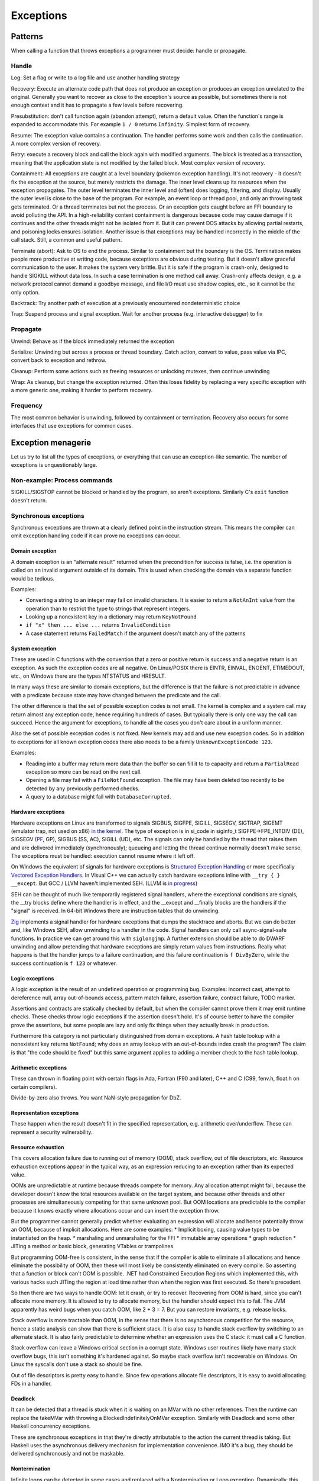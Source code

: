 Exceptions
##########

Patterns
========

When calling a function that throws exceptions a programmer must decide: handle or propagate.

Handle
------

Log: Set a flag or write to a log file and use another handling strategy

Recovery: Execute an alternate code path that does not produce an exception or produces an exception unrelated to the original. Generally you want to recover as close to the exception's source as possible, but sometimes there is not enough context and it has to propagate a few levels before recovering.

Presubstitution: don't call function again (abandon attempt), return a default value. Often the function's range is expanded to accommodate this. For example ``1 / 0`` returns ``Infinity``.  Simplest form of recovery.

Resume: The exception value contains a continuation. The handler performs some work and then calls the continuation. A more complex version of recovery.

Retry: execute a recovery block and call the block again with modified arguments. The block is treated as a transaction, meaning that the application state is not modified by the failed block. Most complex version of recovery.

Containment: All exceptions are caught at a level boundary (pokemon exception handling). It's not recovery - it doesn't fix the exception at the source, but merely restricts the damage. The inner level cleans up its resources when the exception propagates. The outer level terminates the inner level and (often) does logging, filtering, and display. Usually the outer level is close to the base of the program. For example, an event loop or thread pool, and only an throwing task gets terminated. Or a thread terminates but not the process. Or an exception gets caught before an FFI boundary to avoid polluting the API. In a high-reliability context containment is dangerous because code may cause damage if it continues and the other threads might not be isolated from it. But it can prevent DOS attacks by allowing partial restarts, and poisoning locks ensures isolation. Another issue is that exceptions may be handled incorrectly in the middle of the call stack. Still, a common and useful pattern.

Terminate (abort): Ask to OS to end the process. Similar to containment but the boundary is the OS. Termination makes people more productive at writing code, because exceptions are obvious during testing. But it doesn't allow graceful communication to the user. It makes the system very brittle. But it is safe if the program is crash-only, designed to handle SIGKILL without data loss. In such a case termination is one method call away. Crash-only affects design, e.g. a network protocol cannot demand a goodbye message, and file I/O must use shadow copies, etc., so it cannot be the only option.

Backtrack: Try another path of execution at a previously encountered nondeterministic choice

Trap: Suspend process and signal exception. Wait for another process (e.g. interactive debugger) to fix

Propagate
---------

Unwind: Behave as if the block immediately returned the exception

Serialize: Unwinding but across a process or thread boundary. Catch action, convert to value, pass value via IPC, convert back to exception and rethrow.

Cleanup: Perform some actions such as freeing resources or unlocking mutexes, then continue unwinding

Wrap: As cleanup, but change the exception returned. Often this loses fidelity by replacing a very specific exception with a more generic one, making it harder to perform recovery.

Frequency
---------

The most common behavior is unwinding, followed by containment or termination. Recovery also occurs for some interfaces that use exceptions for common cases.

Exception menagerie
===================

Let us try to list all the types of exceptions, or everything that can use an exception-like semantic. The number of exceptions is unquestionably large.

Non-example: Process commands
-----------------------------

SIGKILL/SIGSTOP cannot be blocked or handled by the program, so aren't exceptions. Similarly C's ``exit`` function doesn't return.

Synchronous exceptions
----------------------

Synchronous exceptions are thrown at a clearly defined point in the instruction stream. This means the compiler can omit exception handling code if it can prove no exceptions can occur.

Domain exception
~~~~~~~~~~~~~~~~

A domain exception is an "alternate result" returned when the precondition for success is false, i.e. the operation is called on an invalid argument outside of its domain. This is used when checking the domain via a separate function would be tedious.

Examples:

* Converting a string to an integer may fail on invalid characters. It is easier to return a ``NotAnInt`` value from the operation than to restrict the type to strings that represent integers.

* Looking up a nonexistent key in a dictionary may return ``KeyNotFound``

* ``if "x" then ... else ...`` returns ``InvalidCondition``

* A case statement returns ``FailedMatch`` if the argument doesn't match any of the patterns

System exception
~~~~~~~~~~~~~~~~

These are used in C functions with the convention that a zero or positive return is success and a negative return is an exception. As such the exception codes are all negative. On Linux/POSIX there is EINTR, EINVAL, ENOENT, ETIMEDOUT, etc., on Windows there are the types NTSTATUS and HRESULT.

In many ways these are similar to domain exceptions, but the difference is that the failure is not predictable in advance with a predicate because state may have changed between the predicate and the call.

The other difference is that the set of possible exception codes is not small. The kernel is complex and a system call may return almost any exception code, hence requiring hundreds of cases. But typically there is only one way the call can succeed. Hence the argument for exceptions, to handle all the cases you don't care about in a uniform manner.

Also the set of possible exception codes is not fixed. New kernels may add and use new exception codes. So in addition to exceptions for all known exception codes there also needs to be a family ``UnknownExceptionCode 123``.

Examples:

* Reading into a buffer may return more data than the buffer so can fill it to to capacity and return a ``PartialRead`` exception so more can be read on the next call.

* Opening a file may fail with a ``FileNotFound`` exception. The file may have been deleted too recently to be detected by any previously performed checks.

* A query to a database might fail with ``DatabaseCorrupted``.

Hardware exceptions
~~~~~~~~~~~~~~~~~~~

Hardware exceptions on Linux are transformed to signals SIGBUS, SIGFPE, SIGILL, SIGSEGV, SIGTRAP, SIGEMT (emulator trap, not used on x86) `in the kernel <https://github.com/torvalds/linux/blob/a931dd33d370896a683236bba67c0d6f3d01144d/arch/x86/kernel/traps.c>`__. The type of exception is in si_code in siginfo_t SIGFPE->FPE_INTDIV (DE), SIGSEGV (`PF <https://github.com/torvalds/linux/blob/a931dd33d370896a683236bba67c0d6f3d01144d/arch/x86/mm/fault.c#L1487>`__, GP), SIGBUS (SS, AC), SIGILL (UD), etc. The signals can only be handled by the thread that raises them and are delivered immediately (synchronously); queueing and letting the thread continue normally doesn't make sense. The exceptions must be handled: execution cannot resume where it left off.

On Windows the equivalent of signals for hardware exceptions is `Structured Exception Handling <https://docs.microsoft.com/en-us/cpp/cpp/structured-exception-handling-c-cpp?view=msvc-160>`__ or more specifically `Vectored Exception Handlers <https://docs.microsoft.com/en-us/windows/win32/debug/vectored-exception-handling>`__\ . In Visual C++ we can actually catch hardware exceptions inline with ``__try { } __except``. But GCC / LLVM haven't implemented SEH. (LLVM is `in progress <https://reviews.llvm.org/D80344>`__)

SEH can be thought of much like temporarily registered signal handlers, where the exceptional conditions are signals, the __try blocks define where the handler is in effect, and the __except and __finally blocks are the handlers if the "signal" is received. In 64-bit Windows there are instruction tables that do unwinding.

`Zig  <https://github.com/ziglang/zig/blob/e2b954c2738c683a85b864eb33530f0e3dbbc480/lib/std/debug.zig#L1527>`__ implements a signal handler for hardware exceptions that dumps the stacktrace and aborts. But we can do better and, like Windows SEH, allow unwinding to a handler in the code. Signal handlers can only call async-signal-safe functions. In practice we can get around this with ``siglongjmp``. A further extension should be able to do DWARF unwinding and allow pretending that hardware exceptions are simply return values from instructions. Really what happens is that the handler jumps to a failure continuation, and this failure continuation is ``f DivByZero``, while the success continuation is ``f 123`` or whatever.

Logic exceptions
~~~~~~~~~~~~~~~~

A logic exception is the result of an undefined operation or programming bug. Examples: incorrect cast, attempt to dereference null, array out-of-bounds access, pattern match failure, assertion failure, contract failure, TODO marker.

Assertions and contracts are statically checked by default, but when the compiler cannot prove them it may emit runtime checks. These checks throw logic exceptions if the assertion doesn't hold. It's of course better to have the compiler prove the assertions, but some people are lazy and only fix things when they actually break in production.

Furthermore this category is not particularly distinguished from domain exceptions. A hash table lookup with a nonexistent key returns ``NotFound``; why does an array lookup with an out-of-bounds index crash the program? The claim is that "the code should be fixed" but this same argument applies to adding a member check to the hash table lookup.

Arithmetic exceptions
~~~~~~~~~~~~~~~~~~~~~

These can thrown in floating point with certain flags in Ada, Fortran (F90 and later), C++ and C (C99, fenv.h, float.h on certain compilers).

Divide-by-zero also throws. You want NaN-style propagation for DbZ.

Representation exceptions
~~~~~~~~~~~~~~~~~~~~~~~~~

These happen when the result doesn't fit in the specified representation, e.g. arithmetic over/underflow. These can represent a security vulnerability.

Resource exhaustion
~~~~~~~~~~~~~~~~~~~

This covers allocation failure due to running out of memory (OOM), stack overflow, out of file descriptors, etc. Resource exhaustion exceptions appear in the typical way, as an expression reducing to an exception rather than its expected value.

OOMs are unpredictable at runtime because threads compete for memory. Any allocation attempt might fail, because the developer doesn't know the total resources available on the target system, and because other threads and other processes are simultaneously competing for that same unknown pool. But OOM locations are predictable to the compiler because it knows exactly where allocations occur and can insert the exception throw.

But the programmer cannot generally predict whether evaluating an expression will allocate and hence potentially throw an OOM, because of implicit allocations. Here are some examples:
* Implicit boxing, causing value types to be instantiated on the heap.
* marshaling and unmarshaling for the FFI
* immutable array operations
* graph reduction
* JITing a method or basic block, generating VTables or trampolines

But programming OOM-free is consistent, in the sense that if the compiler is able to eliminate all allocations and hence eliminate the possibility of OOM, then these will most likely be consistently eliminated on every compile. So asserting that a function or block can't OOM is possible. .NET had Constrained Execution Regions which implemented this, with various hacks such JITing the region at load time rather than when the region was first executed. So there's precedent.

So then there are two ways to handle OOM: let it crash, or try to recover. Recovering from OOM is hard, since you can't allocate more memory. It is allowed to try to allocate memory, but the handler should expect this to fail. The JVM apparently has weird bugs when you catch OOM, like 2 + 3 = 7. But you can restore invariants, e.g. release locks.

Stack overflow is more tractable than OOM, in the sense that there is no asynchronous competition for the resource, hence a static analysis can show that there is sufficient stack. It is also easy to handle stack overflow by switching to an alternate stack. It is also fairly predictable to determine whether an expression uses the C stack: it must call a C function.

Stack overflow can leave a Windows critical section in a corrupt state. Windows user routines likely have many stack overflow bugs, this isn't something it's hardened against. So maybe stack overflow isn't recoverable on Windows. On Linux the syscalls don't use a stack so should be fine.

Out of file descriptors is pretty easy to handle. Since few operations allocate file descriptors, it is easy to avoid allocating FDs in a handler.

Deadlock
~~~~~~~~

It can be detected that a thread is stuck when it is waiting on an MVar with no other references. Then the runtime can replace the takeMVar with throwing a BlockedIndefinitelyOnMVar exception. Similarly with Deadlock and some other Haskell concurrency exceptions.

These are synchronous exceptions in that they're directly attributable to the action the current thread is taking. But Haskell uses the asynchronous delivery mechanism for implementation convenience. IMO it's a bug, they should be delivered synchronously and not be maskable.

Nontermination
~~~~~~~~~~~~~~

Infinite loops can be detected in some cases and replaced with a Nontermination or Loop exception. Dynamically, this can be implemented by decrementing a fuel counter on every reduction and throwing an exception. Whatever the starting fuel, an infinite loop is guaranteed to run it out. Statically the analyses are more general and can prove termination or nontermination without requiring an arbitrary initial fuel. Most functions terminate, but totality checkers are not omniscient.

Exception groups
~~~~~~~~~~~~~~~~

Consider a parallel map, e.g. something like ``parallel-map arr $ \(i,v) -> f i v`` that can execute multiple ``f``'s concurrently. Now there may be 0, 1, or multiple failures of ``f``. If there are no failures everything is fine. But if there are 1 or multiple failures, we cannot return an array, and must throw an exception. If there is one exception we can just throw that exception. But if there are multiple, then what? In general all ``f`` may run in parallel, but if we execute some range on a thread then an earlier ``f`` exception will stop the thread and later ``f`` exceptions will not be reported. So reporting the complete set of (potential) exceptions is impossible, we can only report the exception encountered by each thread. And in fact the controller may kill all the worker threads after receiving the "first" exception, so the later threads will stop abruptly. This "first" exception may not be chronologically first due to scheduling vagaries, but it is logically the first as seen by the controller.

So, since all the other threads will be killed anyway after this first exception, the exceptions these other threads may or may not have encountered can be ignored, and we can just report the first exception to the caller. But this discards information.

Instead, the ``ThreadKilled`` exceptions can be reported along with the first exception and any other exceptions that manage to make it through. This is important enough that Joe Duffy `added <http://joeduffyblog.com/2009/06/23/concurrency-and-exceptions/>`__ an "AggregateException" and a Python PEP added `Exception Groups <https://www.python.org/dev/peps/pep-0654>`__. It does require a new mechanism ``try-except*``, but it provides more control over exception handling in concurrent systems.

Of course true recovery still requires handling all exceptions inside the thread, before they are reported to the controller.

Aborts
~~~~~~

An `abort <https://docs.microsoft.com/en-us/dotnet/api/system.threading.thread.abort?view=net-6.0>`__ is an exception that can't be suppressed unless you defuse it by calling ``ResetAbort`` with the correct token inside the catch handler. The abort is automatically re-raised at the end of any catch block that catches it without defusing it. A similar idea is an exception with a freshly defined type that can't be matched by anything but a corresponding handler.

Examples include aborting a UI computation before it finishes due to a redraw, and returning a solution directly from inside a search tree's call stack.

This got removed from .NET, so it's not clear that the rethrowing/defusing behavior is needed in practice. The control flow pattern can be implemented directly with continuations.

Process exit
~~~~~~~~~~~~

Using a ``ProcessExit`` exception for exiting ensures graceful cleanup and allows cancelling the exit via catching, e.g. in the case of a sandbox or interactive interpreter. But of course there is an underlying ``exit`` command which always shuts the program down and does not return.

Serious bugs
~~~~~~~~~~~~

* ExecutionEngineException
* An Access Violation inside mscorwks.dll or mscoree.dll
* A corrupt GC heap

These are thrown in the runtime or core standard libraries when safety invariants have been violated. Although it's generally a security risk to continue execution, there are cases where these exceptions can be handled, e.g. write barrier code that catches access violations and converts them into NullReferenceExceptions.

Asynchronous exceptions
-----------------------

Asynchronous exceptions originate outside the thread or flow of computation. The runtime system requires specific support to inject asynchronous exceptions into the thread, ideally allowing an exception to be injected at an arbitrary location in the code. Once injected they bubble up like synchronous exceptions. Proving the absence of asynchronous exceptions requires a global cross-thread analysis, as well as analysis of signal IPC if those are modeled as asynchronous exceptions. Hence the tagline "async exceptions are terrible." But Stroscot follows Haskell in having them anyway. The timeout and cancel functions in Haskell's async package use async exceptions to great benefit. The Warp webserver bases all of its slowloris protection on async exceptions.

The programmer must be aware of asynchronous exceptions and code so that unwinding restores any necessary invariants, or track the invariant violations down
when they inevitably forget.
Functional programming which avoids mutation and side-effects except in the outermost loops
naturally has very few invariants; propagating an exception simply abandons all the work done up to that point.
However, complex mutations
cannot be trivially reversed.  Packets cannot be unsent. It
is inherently dangerous to asynchronously unwind from an arbitrary point.
The language has some responsibility to help here. It is not clear if invariant checking and finalizers are sufficient.
It is certainly possible to write code that handles asynchronous
exceptions correctly; and pragmatically, unwinding through most
code will generally just work.

Wrappers
~~~~~~~~

We distinguish sync/async with disjoint types; to allow throwing sync exceptions as async and vice-versa there are special "AsyncToSync" and vice-versa wrapper exceptions.

Thread cancellation
~~~~~~~~~~~~~~~~~~~

Often processes are too coarse and one wishes to gracefully cancel a thread from another thread. Uses: timeouts, aborting speculative computation, handling resource exhaustion. The solution is an asynchronous exception ``ThreadCancelled``.

With cancellation you should only do cleanup. Thread cancellation is a message from outside of your current execution saying “you must die as soon as possible.” If you swallow the exception, you break the very nature of the cancellation mechanism. Similarly cleanup in response to cancellation should be minimal, avoiding long pauses, to ensure quick cancellation.

The full power of thread cancellation is not always needed. Usually one can get away with setting a flag, emptying a queue, etc. that gets checked in the processing loop and then the thread can exit itself gracefully.

Signals
~~~~~~~

This mainly means `Linux signals <https://man7.org/linux/man-pages/man7/signal.7.html>`__, excluding process commands and hardware exceptions that also use the signal API. Signals can be process-directed (kernel op, ctrl-C in terminal SIGINT, kill(2), sigqueue(2), SIGEV_SIGNAL) or thread-directed (tgkill(2), pthread_kill(3), pthread_sigqueue(3), SIGEV_THREAD_ID). A process-directed signal can be delivered to any thread of the process that isn't masked. A thread-directed signal can only be delivered to the specified thread. The signal isn't necessarily delivered immediately but is queued if all targeted threads are masked. The limit is 1 pending signal of each type for standard signals (id<32), but real-time signals (33 to 63) can queue more up to some limit and also can carry an int-sized datum.

The most obvious signal is ``SIGINT``, sent by doing Ctrl-C in a terminal. On Windows console Ctrl-C handling starts a new thread in the process with whatever function is passed to ``SetConsoleCtrlHandler``. Also similar is Windows' graphical UI message queue, you can get a WM_CLOSE message when the window's X is clicked. Signals can be queued up similarly using DJB's self-pipe trick.

The general idea is to do unwinding/injection in a signal handler. Since most signals are out-of-band it is natural to make them resumable.

Other categorizations
---------------------

Some languages try to create separate categories such as unrecoverable failures, catastrophic exceptions, programming mistakes, and so on. For example there is Rust's Result vs panic, and Herb Sutter claims logic exceptions are not "errors" or "exceptions" as they "cannot be meaningfully handled". But this is completely bogus as panics and logic exceptions can be handled with the containment strategy just fine. So we classify them here as exceptions.

In general, splitting exceptions into hard categories seems to be very subjective and doomed to failure because there are always special cases to the special cases - what is "rare" to one person might be another's bread and butter. There's a very clear drawback of a hard split for exceptions - it may be unclear to programmers which side to use.

The sync/async split seems fine because async is distinguished by originating outside the thread, and this is a clear definition. But even here, some people say OOM is async, so it is only a loose split.

Traces
======

A trace is built by keeping track of the exception as it propagates. Since exceptions are lazy the propagation is demand-driven. E.g. ``case {}.x of 1 -> ...`` produces ``MissingCaseException { trace = NoSuchAttributeException {...}, ...}``. With fancy formatting the nested exceptions will look like a stacktrace. The semantics are a little different, but should be close enough. For example the trace can become infinite, if you accumulate over an infinite list.

Traces are mainly used for debugging as the exception value is sufficient for handling purposes. Optimization (tail calls) means entries may be added or missing. Space considerations limit the depth of stack traces. So the trace is in general an implementation detail.

Also, building a trace is somewhat expensive. Throwing an exception should be cheap. So how can we allow handling the exception without building a trace at all?

One strategy is to not provide traces for exception values. With reversible debugging the trace and any other information can be extracted after-the-fact. But it means that production code has to run in deterministic tracing mode all the time by default to have a hope of debugging exceptions. It's possible to get the overheads low, but the strategy of recording a trace at the time of throwing is more established and it will take a lot of work to overturn.

Another solution is to only provide the first trace entry (closest to raising the exception). This is not too costly, and at least provides the file, line number, and attempted operation. E.g. assertions record the failing predicate expression.

But the main solution IMO is to determine that the exception is caught by a handler that doesn't use the stack trace and optimize it away as an unused read-only operation.

Top level
=========

There is always a top-level catch-all exception handler, which is guaranteed to not throw during handling. So exceptions never pop off the whole stack.

For a stateful function, the top-level handler has to figure out what to do in the case of an exception. For the most part the exceptions are known in advance, so this simply means running the exception or failure continuation in the ``Task`` instead of the success continuation. The failure continuation will in turn most likely retrieve the exception from the state and return it to the program continuation as an exception value. But the failure continuation could also stop the program or do something completely separate from the main program.

Cleanup
=======

A function can return early if an exception is thrown. Combined with return/goto/break/continue there can be complex non-linear control flow. It is easy to forget about exceptions when writing some code.

Exception safe code works correctly even when the functions it calls throw exceptions. To avoids an explosion of exception handling code, many languages have a built-in language pattern for performing "cleanups", actions that must be performed even if an exception is thrown. Often the only reasonable way to ensure exception safety is to use cleanups habitually.

Examples of cleanups are resource deallocation, releasing locks, and rolling back a transaction after failure. Recognizing that an exception can leave things in an unwanted state and that a cleanup pattern should be used may be tricky for inexperienced programmers. Generally, a clean-up action becomes necessary as the result of some "acquire" operation.

C's ``if (err) goto cleanup; ... ; cleanup: f`` pattern and ``finally`` place cleanup code after the code that can throw, allowing reading the code top-to-bottom. But then throws act as go-downs and you have to scan down almost the whole function to the finally block to see what cleanups are waiting and if an allocation has a matching clean-up. Also there is an indentation pyramid with nested try-finally. Java 6's nested ``finally`` patterns ``x <- newThing; try { ... } finally { cleanUp x }`` (`standard pattern <http://www.javapractices.com/topic/TopicAction.do?Id=25>`__) and ``x = var null; try { x := newThing; ... } finally { if (x != null) then cleanUp x }`` (`here <https://stackoverflow.com/questions/2699209/java-io-ugly-try-finally-block>`__) are both awkward and verbose and have been replaced with try-with-resources ``try (f = newThing) { }`` (which is still awkward with `chained resources <https://stackoverflow.com/questions/12552863/correct-idiom-for-managing-multiple-chained-resources-in-try-with-resources-bloc>`__). C# has a similar ``using (f = newThing) { ... }`` syntax. For all of these interleaving resource usages to get ``alloc a; alloc b; free a; free b`` is impossible.

Go/Zig's ``defer``, `D <http://ddili.org/ders/d.en/scope.html>`__\ 's ``scope(exit)``, ``scope(success)``, and ``scope(failure)`` (referring to exiting the scope unconditionally as with ``defer``, without exception, or by exception respectively) put the cleanup before the code that uses the resource, right after the code that's being cleaned up after. It's easy to verify that allocations match up with their nearby cleanups, but the clean-up is delayed to the scope's exit. The syntax is very compact, just specify a cleanup function, but is a statement rather than an expression, meaning that the acquire must also be a statement. The pattern nests in the sense that ``defer``-ed statements are run latest-defined to earliest-defined on exit, but again doesn't allow interleaving. ``defer`` and ``scope`` do not allow returning a resource from a function and skipping the cleanup. They also introduce memory allocation questions since the deferred expressions can capture local variables.

RAII is very similar to ``defer`` but puts the cleanup in a destructor in a class. The class constructor is the resource handle allocation function, and the destructor is automatically run at the end of the function scope, resulting in no visible syntax overhead - just acquire a resource. It ensures you cannot insert any failure points between the allocation and the start of the cleanup's scope. A resource can even be allocated with its corresponding cleanup in the middle of an expression. But defining a new class for every cleanup operation is tedious - fortunately in C++0x it is possible to define one "RAII lambda" class and be done. And C++'s semantics define lambda memory handling so there is no allocation issue. Also with C++17 it is apparently possible to copy/move RAII types and store them in a data structure or return them from a function, but it seems fragile.

Finalizers are inspired by RAII but free resources "promptly" as opposed to at the end of the function scope. Similarly to ``defer`` the cleanup is placed before the code but similarly to ``finally`` there is a marker at the end of the scope. The pattern is ``newFinalizer f; ... ; use f``, where the ``use`` is at the function or block's end. The finalizer will run after the ``use`` if code flows normally and soon after raising an exception otherwise. Finalizers allow nesting, in the natural way ``newFinalizer a; newFinalizer b; ...; use b; use a``, and interleaving, by reordering to ``use a; use b``. But the execution order on an exception is latest-first. Finalizers also allow returning the allocated resource. It is also possible to embed the finalizer in a resource handle and use RAII style programming - each operation calls ``use`` and extends the finalizer's life.

For control flow purposes (ignoring async exceptions) finally can be `easily implemented <https://hackage.haskell.org/package/base-4.16.0.0/docs/src/Control.Exception.Base.html#finally>`__ in terms of catch:

::

  a finally sequel = (a catch \e -> sequel >> throw e) >>= (\r -> sequel >> return r)

As an idiom this is verbose due to the repetition of ``sequel``, but as a library function this doesn't matter. Per `JS semantics <https://developer.mozilla.org/en-US/docs/Web/JavaScript/Reference/Statements/try...catch>`__ a try-catch-finally is ``(a catch b) finally c``.

This doesn't work for two catch clauses though; that translates as ``a catch (\case b -> ...; c -> ...)`` rather than ``(a catch b) catch c``.

Cleanup and exceptions
----------------------

Throwing an exception from a cleanup action is somewhat tricky. Say we have

::

  x =
    f = newFinalizer (throw Bar)
    throw Foo
    use f

  y = x catch \case
          Foo -> print "foo"
          Bar -> print "bar"

The finalizer runs as soon as it is known that ``use`` will not be called - i.e. before the ``throw Foo``. So it is equivalent to ``throw Bar; throw Foo`` - then ``throw Bar`` wins and hence ``y`` outputs ``bar``.

As far as I can tell this is the obvious choice and the choice C++ should have made, but they instead decided to terminate on throwing exceptions from destructors during exception handling. The only justification seems to be that it simplifies the implementation of unwinding.

Finalizers directly implement ``scope(exit)``, and with an extra flag variable they can implement ``scope(success)`` and ``scope(failure)``:

::

  scope_failure rollback =
    flag = mut true
    f = newFinalizer (if flag then { rollback } else {})
    ScopeFailure flag f

  use (ScopeFailure flag f) =
     flag := false
     use f


  s <- scope_failure rollback
  code
  use s

`Herb Sutter <http://www.open-std.org/jtc1/sc22/wg21/docs/papers/2014/n4152.pdf>`__ claims that the extra ``use`` is "tedious and fragile" and forces the programmer to think about the placement of failure determination.

Well, you can define a proper ``scope_failure rollback { ... }`` combinator, and even redefine return/continue/break to not run the rollback. But personally I think the finalizers are more powerful because they allow interleaving scopes. The combinators only allow nesting which isn't as expressive. In Haskell land Snoyman created `ResourceT <https://hackage.haskell.org/package/resourcet>`__ even though there was ``bracket``, exactly because of this.

The `D guy <https://vimeo.com/97329153>`__ claims you need an even larger combinator than bracket, which goes as follows:

::

  if action then
    when !next
      rollback
    cleanup

With masking this looks like:

::

  generalBracket action next rollback cleanup =
    mask $ \unmasked -> do
      resource <- action
      b <- unmasked (next resource) `catch` \e -> do
        _ <- rollback resource
        _ <- cleanup resource
        throw e
      c <- cleanup resource
      return (b, c)

action has to be masked because there could be an async exception between the action and running next.

Exception safety
----------------

An exception safe operation on a mutable data structure is an operation that preserves the invariants of the data structure even if exceptions are thrown. A bug related to exception safety works like so:
1. A step of an operation on a mutable data structure modifies the data and breaks an invariant.
2. An exception is thrown and control flow skips the rest of the operation's code that would restore the invariant
3. The exception is caught and recovered from, or a cleanup block is entered
4. The data structure with broken invariant is used by other code that assumes the invariant, resulting in a bug

For example, this code is not exception safe, and has a memory exception:

::

  RawVec = Ref { RawVec ptr cap alloc : ptr in Pointer and cap in usize and alloc in Allocator }
  Vec = Ref {Vec buf len : buf in RawVec and len in usize }

  // Tiny Vecs are dumb.
  min_non_zero_cap
    | elem_size == 1 = 8
    | elem_size <= 1024 = 4
    | otherwise = 1

  reserve (read -> Vec self@(read -> RawVec ptr cap alloc) _) additional =
    if additional > capacity - len
      assert additional > 0
      assert elem_size > 0
      new_cap = max(cap * 2, len + additional, min_non_zero_cap)
      old_layout = if elem_size * cap == 0 then None else Some (ptr, elem_size * cap, elem_align)
      new_layout = Layout (new_cap * elem_size) elem_align
      (new_ptr,new_size) = if let Some (ptr,old_layout) = current_memory
        alloc.grow(ptr,old_layout,new_layout)
      else
        alloc.allocate(new_layout)
      self := RawVec new_ptr (floor (new_size / elem_size)) alloc

  push_ten_more : Vec -> T -> Op
  push_ten_more v t =
    reserve v 10
    set_len v (len v + 10)
    for i in 0..10 {
      (ptr v) offset (len + i) := t.clone()
    }
  }

The call to ``set_len`` happens when the next 10 elements are uninitialized, and ``Vec`` has an internal invariant that its first `len` elements are safe to deallocate. So if `clone` throws then this broken data will escape the function.
Vec's destructor that assumes the invariant will then free uninitialized memory

To be exception safe, code needs to identify invariants of data structures. These can be written as assertions using the pure read operations on stores. With this the static verification will identify the function and the exceptional control flow that breaks the invariant. Then to fix this the user can place cleanup handlers.



Besides explicit memory management, broken logical invariants are rarely observed. Reasoning about invariants with pure values is straightforward, and fail-fast coding styles mean that the program doesn't live long. And when writing cleanups the programmer is already thinking about exception safety and restoring invariants, so will write an exception-safe cleanup.



C++ has `levels of safety <https://en.wikipedia.org/wiki/Exception_safety>`__ for stateful functions based on what invariants are preserved.

* no-throw means forward progress is guaranteed and no exceptions will emerge. This can be enforced by never throwing exceptions, only calling other no-throw functions, and forbidding async exceptions. But the entire ecosystem uses exceptions. So people create forks of existing libraries that eradicate exceptions. The Windows kernel, for instance, has its own fork of the STL that doesn't use exceptions. This bifurcation of the ecosystem is neither pleasant nor practical to sustain.
* Strong safety means that state transitions happen atomically and a failure will return to the old state. To ensure this one needs basic safety and to copy the relevant data beforehand and write it back afterwards.  This is infeasible for even simple data structures in C++ due to overloaded assignment and copy operators being able to throw.
* Basic safety means that the final state will be valid, i.e. all invariants hold. You need to safeguard against each function call throwing. This requires adding handling code to each call and trusting the documentation for the list of thrown exceptions (or using no-throw).

These levels only work for stateful data structures that call a small and easily auditable set of other functions.



A simple example is ``TwoList``, which maintains two mutable linked lists with the invariant that they are the same. What does adding an element look like?

::

  add a (List l) =
    head = read l
    l := Cons a head

  add a (TwoLists l1 l2) =
    add a l1
    add a l2

But this is not exception safe for the invariant, because an async exception between the two adds may add a to l1 but not l2.

If add is no-throw we can fix this just by adding uninterruptibleMask. But add allocates so can throw out of memory. But remove is no-throw so we can use remove:

::

  add a (TwoLists l1 l2) =
    mask_ $
      case try (add a l1) of
        Err e -> throw e
        Ok ->
          case try (allowInterrupt >> add a l2) of
            Ok -> return
            Err e -> uninterruptibleMask (remove a l1) >> throw e

Here add should have strong safety, i.e. it restores the state if an exception is thrown during the add.


I found `this <http://www.open-std.org/jtc1/sc22/wg21/docs/papers/1995/N0623.asc>`__:

::

  (this@(readRef -> vector arr)).push(e) =
    new_arr = alloc (length arr + 1)
    for (int i = 0; i < length arr; i++)
      copy arr[i] to new_arr[i]
    copy e to new_arr[length arr]
    this := vector new_arr
    ex = []
    for (int i = 0; i < length arr; i++)
      (delete arr[i]) catch \e -> ex.push(e)
    if !ex.empty
      throw (ExceptionGroup ex)


The basic issue is that C++ confuses values with resources. Values can be copied without side effects, while resources are expensive to copy. In this code the C++ semantics require calling a destructor ``delete`` (which for the sake of this example can throw) during ``vec.push``. In Stroscot we wouldn't call any destructors because this is value-level copying of inert data. But let's ignore that and say we are using ``copy_to_`` and ``delete`` that can throw exceptions. AFAICT the code I wrote provides the strong guarantee that the resulting value is either the new array or the old array. To ensure all elements have been deleted we store the exception(s) thrown during deletion in a separate list, and rethrow at the end as an exception group.

Poisoning
---------

Rust has "poisoning" for taking locks. Essentially this uses the scope_failure cleanup to poison the lock on failure:

::

  getGuard mutex =
    acquireLock mutex
    flag = mut true
    f = newFinalizer {
      if flag then
        poisonLock mutex
      releaseLock mutex
    }
    Guard flag f

  finishGuard (Guard flag f) =
    flag := false
    use f

Once the lock is poisoned then locking the mutex will throw an exception. This is a safeguard against trying to use data that was corrupted due to an exception, e.g. a concurrent heap that doesn't have the heap property anymore.

Although poisoning by default allows using multithreading without having to consider exception safety across threads (as poisoned data will tear down all connected threads), invariant checking also covers single-threaded exception safety. But a PoisoningMutex can at least be in the standard library for those who want the functionality.

Syntax
======

The Swift error handling rationale classifies unwinding by the syntax required:

* manual: propagation is done with control operators or structures (if return code in C, NSError out parameter in Objective-C, Maybe or Either ADT in Haskell)
* automatic: propagation happens according to rules defined by the language

Manual propagation has tedious repetitive boilerplate, making programmers discouraged and code less readable and maintainable. But since manually propagated exceptions can be implemented with basic language facilities (out parameters, conditionals) they don't need any special considerations and are always available. The boilerplate marks the call site and that the function can throw exceptions (e.g. an out-parameter named ``error``), so it is also marked propagation and typed propagation. Ignoring an exception that is returned through a side channel is a coding error - it does not make manual exception propagation "untyped" as the Swift document claims. Unsafe, perhaps.

Automatic propagation is more succinct and efficient, and besides complicating the language there's not much reason to avoid it.

``throw`` / ``catch`` have become the common keywords after C++ and Java, but it's syntactically heavyweight. Exceptions aren't magic and don't need special syntax. With a variant type like ``a -> b|Exception`` a function returns either a value or an exception. So just use the normal ``return`` keyword to return exceptions. Then to respond to specific exceptions programmatically, returned exception-or-values can be pattern-matched like any other return value:

::

  foo = return AnException

  bar = case foo of
    AnException -> "ohno"
    r -> "success"

The case handling syntax seems easy and clear, and it's possible to locally reason about and decide how best to react to exceptions.
But a Quorum-style study should check on what's clearest to beginners. Limiting ``return`` to normal values and using ``throw`` for ``Exception`` values is also a possibility.

Just because there is shared syntax doesn't mean exceptions don't propagate, exceptions still unwind if they aren't caught by the case statement. They can be wrapped up in a Result type though to prevent propagation.

``error "something bad happened"`` creates an exception in a pure value that needs to be evaluated before it's thrown. But it's bad practice. String-based exception messages make proper exception handling difficult. Instead, it's best to define a custom exception type SomethingBad, which is trivial to catch, ``catch (\SomethingBad -> ...)``.


 wheres ``throwM`` throws it in the monad and gives ordering guarantees.

try X else catch - wraps into Either type, an exception value (failure) or a normal value (success)
try X else Y - presubstitute Y on exception

NaN style propagation - ``a + b`` is either an exception or the sum. Problem: ``ExceptionA + ExceptionB``, which exception gets returned? Depends on evaluation strategy, compiler implementation detail. (SPJ says "nondeterministic")

exception type - In C integer constants. Used for Linux / Windows kernel programming. Go uses tuple (result,exception code) with nil code on success. Rust uses polymorphic Result type. Swift uses an Error protocol (interface class). Java uses a Throwable class.

In C style you use an OUT parameter and a boolean flag for exception or value. The out parameter can hold either the flag or the actual return value. With the return value in the out parameter, a nested function call ``f(g(x))`` looks like:

::

    auto tmp;
    if (ERROR == g(x, tmp))
         errorhandling;
    auto result;
    if (ERROR == f(tmp, result))
         errorhandling;


Here we need a temporary for each return value and the exception details are stored in a global variable. Objective C uses an out-parameter ``NSError**``.

With the flag/exception as an out parameter it looks like:

::

    NSError err;
    auto tmp = g(x, err);
    if (isError(err))
         errorhandling;
    auto result = f(tmp, err)
    if (isError(err))
         errorhandling;

The same variable is used as an out-parameter multiple times; but the exception must be checked each time to avoid later calls overwriting the variable.
Either way it's ugly and annoying but it's better than getting magic unexpected gotos sprinkled throughout your code at unpredictable places.

Go uses multiple return values for exception codes. You reuse err for each call, so you write:

::

    v1, err := Foo(false)
    if err != nil {
        fmt.Println("error")
        return
    }
    fmt.Println("first", v1)
    v2, err := Foo(true)
    if err != nil {
        fmt.Println("error")
        return
    }
    fmt.Println("second", v2)

You can forget the if condition. Because `err` is used in other places it will not trigger an unused variable warning, but the errcheck linter finds missing checks every time.

In functional languages there's the ``Either`` variant type or its less informative cousin ``Optional = Either ()``, e.g. ``write_line : (&mut self, s: &str) -> Result<(), IoError>`` in Rust, Scala's Option/Try, https://hackage.haskell.org/package/mtl-2.2.2/docs/Control-Monad-Except.html.
This forces the caller to deal with the exception if they want to use the
result.  This works well unless the call does not really have a
meaningful result (as ``write_line`` does not); then it depends on
whether there is a warning for ignoring results. Variant types
also tends to create a lot of nesting, one level for every sequential
computation that can fail::

  fn parse_two_ints_and_add_them() {
    match parse_int() {
      Err e => Err e
      Ok x => match parse_int() {
        Err e => Err e
        Ok y => Ok (x + y)
      }
    }
  }

A bind operator addresses the exception handling but still requires nesting::

  fn parse_two_ints_and_add_them() {
    parse_int().and_then(\x ->
      parse_int().and_then(\y ->
        x+y
      )
    )

To solve nesting Rust has introduced the question mark operator::

  fn parse_two_ints_and_add_them() {
    x = parse_int()?
    y = parse_int()?
    return OK (x+y)
  }

defining a custom exception type:

::

    symbol SomethingBad
    show SomethingBad = "something bad happened"
    isException SomethingBad = true
    foo = throw SomethingBad


Example: interacting with a file.
Let's consider the simplest form, suitable for scripting tasks and other things where you don't want to think too much:

::

  readFile fp =
    handle <- openFile fp ReadMode
    readAllBytes handle

Opening might fail and interacting with the file handle might fail. How do we handle this?

::

  readFileHandled fp =
    handle <- openFile fp ReadMode
    case handle of
      NoSuchThing -> return handle
      (_ : Handle) -> readAllBytes handle

  readFileSafe fp =
    eres <- try (openFile fp ReadMode)
    case eres of
      Error NoSuchThing -> return eres
      Result handle -> readAllBytes handle

In first, we represent failure via return values. E.g. if the file doesn't exist, ``openFile`` returns ``NoSuchThing`` rather than a file handle, i.e. ``openFile "nonexistent"`` reduces to ``\x -> x NoSuchThing`` (``return NoSuchThing``), type ``((Handle|Error) -> Task) -> Task``. In second, the task instead reduces to an exception (a non-task value), i.e. ``openFile "nonexistent"`` reduces to ``NoSuchThing``, type ``(Handle -> Task) -> TaskE where TaskE = Exception | Task { Task = TaskE }``.

So the programs look like ``... >>= \cont -> readAllBytes NoSuchThing cont`` versus ``... >>= \cont -> NoSuchThing (\handle -> readAllBytes handle cont)``. With strict semantics both of these reduce to ``\cont -> NoSuchThing``.

With the second we need ``try`` to walk through the ``Task`` structure until it hits an exception or the end of the continuation. So the first is nicer. But the second might be useful for tasks that don't return a value and fail rarely.

The two approaches can be stacked; ``openFile`` could return a ``Symlink`` value as well as reducing to a ``NoSuchThing`` exception. Then ``try`` will return ``Result Symlink`` but a ``Error NoSuchThing``. But this is an abomination.

Consider the following function:

::

  foo <- lookup "foo" m
  bar <- lookup "bar" m
  baz <- lookup "baz" m
  f foo bar baz

We want composability and a unified interface across Maybe, Either, and IO. Say we need to know about why a lookup failed. ``lookup k`` could throw ``KeyNotFound k``, ``lookup :: (Eq k) => k -> [(k, v)] -> (KeyNotFound k|v)``. We need to be able to ignore the precise value using Maybe, ``{KeyNotFound _ = Nothing}``. Exceptions should unwind through f, ``f Nothing = Nothing``, ``f (KeyNotFound k) = KeyNotFound k``. The type of ``f`` should not contain the key exceptions, ``f :: SomeVal -> SomeVal -> SomeVal -> (F'sExceptionType|F'sResult)``.

Try
---

Swift/Rust define syntactic markers for local exception propagation points, a "try" or "?" keyword at the call site. ``try foo()`` unpacks the ValueOrError type that ``foo()`` returns. If it is an exception, ``try`` unwinds/propagates/throws/returns the exception from the function, otherwise the function continues with the value. The claim is that without ``try`` exceptions are silent or invisible.

But in practice this is very burdensome. Every call involves an annotation, either on the function (to say it cannot generate exceptions) or on the call site (to mark propagation). It's a lot of bookkeeping. Many languages have implemented exception handling just fine without this burden.

Precise signatures (discussed in the next section) offer a similar guarantee - the throwing function must be annotated to say it can throw, and the catching function must be annotated to say it can catch. But unlike ``try``, with precise signatures for a call chain ``A-B-C`` the intervening ``B`` does not need any modification when ``C`` starts throwing exceptions, and the modifications must still be made even if ``C`` already throws exceptions.

Even without ``try``, it is still possible to understand the control flow of a function - just assume every operation may throw an exception, and code accordingly. Indeed, async exceptions, OOM, and other "universal" exceptions can be thrown from almost anywhere, so ``try`` is just noise on every function call if these are included.

Still though, some people may like seeing where exceptions come from. So there is a warning ``-Wunmarked-exception`` that takes a set of exceptions as argument and warns for each callsite not marked with the identity function ``rethrowing`` that can propagate exceptions from the set. With this warning you can get Swift-like behavior for a subset of exceptions.

Exit points
-----------

non-local control problem: To know the resulting state by the time exception gets caught, need to know
- a program's state at the time of the throw
- the state changes that occur while that exception is propagated up the call stack - and possibly across threads in a concurrent program

exceptions create an abrupt jump from one point of code to another, like goto. They create too many possible exit points for a function. To write correct code, you really have to think about every possible code path through your function. Every time you call a function that can raise an exception and don’t catch it on the spot, you create opportunities for surprise bugs caused by functions that terminated abruptly, leaving data in an inconsistent state, or other code paths that you didn’t think about.

It is true that what should be a simple 3 line program often blossoms to 48 lines when you put in good exception checking, but that’s life, and papering it over with exceptions does not make your program more robust.

Signatures
==========

Callers have to code to handle the exceptions, so they need to know which exceptions are thrown. The exception set is part of the return type and function semantics.

Sample signature styles (enforced by the compiler where relevant):
1. ``precise`` - the set of thrown exceptions is listed in the signature. All possible exceptions given the types of the arguments are listed, and no unreachable exceptions are allowed in the list.
2. ``lower`` - a set of definitely thrown exceptions are listed, but other exceptions may be thrown
3. ``upper`` - like precise, all possible exceptions must be listed, but unreachable excpetions may also be listed

With ``lower`` it is not possible to say that a function doesn't throw, but with the other two it is.

Call chains
-----------

The `C# post <http://web.archive.org/web/20060101083304/http://discuss.develop.com/archives/wa.exe?A2=ind0011A&L=DOTNET&P=R32820>`__ complains that if you have a chain ``a = b catch ...; b = c; c = d; d = ...`` and ``d`` is changed from no-throw to throwing ``SomeException``, then ``b`` and ``c`` must have ``...|SomeException`` added to their type.

This is similar to Java's checked exceptions and Swift says they like this requirement because it adds extra static safety. When you add a new exception to ``d`` you get exception messages for all the call sites and can decide to handle or propagate to fix each site. Swift gets a similar but less precise safety check from marking call sites as throwing with ``try``.

But the C# posts says having to change all the type signatures just to throw an exception is a pain. It encourages "swallowing" exceptions by catching and ignoring them, instead of changing the signatures. Swallowing can result in an inconsistent state with no debugging traces. Handling exceptions at the appropriate place is better - e.g. in this case function ``a`` might have more knowledge of the state of the world.

With exception set synonyms the amount of work needed to add an exception can be minimized. Java only allows defining synonyms with superclasses, which isn't really composable if you have different libraries. But set union and difference are quite useful and mean that the program can adapt to exception behavior without advance planning.

The ``lower`` style of signature doesn't require any synonyms because exceptions can be omitted from the signatures. This is the most efficient in terms of productivity because the code requires no extra work for exception changes. If a user wants to document that some exceptions are thrown they can add them to the signature. But it isn't required, and it adds extra work later if you want to stop throwing the exception.

With ``upper`` a synonym style is to define one exception set ``LibraryException`` with all the common exceptions your library throws (overflow, divide by zero, out of memory, etc.) and use that in each signature. It is not too hard to maintain a single exception set for a library. It's a little better than Java's ``throws Exception`` because the exception set is finite, but requires almost as little maintenance as ``lower``. Exceptions that people should care about can be documented by adding them redundantly to the signature, ``DivideByZero|LibraryException``. And exceptions that aren't thrown can be asserted by removing them, e.g. ``LibraryException\DivideByZero``.
Application code can use set operations to build a combined set, ``AppException=(Library1Exception|Library2Exception)\(HandledException1|HandledException2)``.

With ``precise``, the style I came up with is to have a built-in compiler function ``exceptions _`` that computes the exception set of each function. Then for the actual signature you can write a self-referential signature ``a : ... -> Int | exceptions a``, if you don't want to make any guarantees about exception behavior, or ``Int | (exceptions a \ SomeException)``, to say that ``SomeException`` is not thrown, or ``Int | (exceptions a | SomeException)``, to say that ``SomeException`` is definitely thrown. ``exception x`` is somewhat magical is that it knows the rest of the signature and scopes the list of exceptions appropriately, e.g. for the signature ``x : Int -> Int | ExceptionA``, ``exceptions x = ExceptionA``, but for the signature ``x : Bool -> Bool | ExceptionB``, ``exceptions x = ExceptionB``, and similarly in the signature ``x : Int | Bool -> Int | Bool | exceptions x``, ``exceptions x = ExceptionA | ExceptionB``.

With ``precise`` you can also write a specification without referencing ``exceptions a``. doing a "full list" of all the component exceptions, or a "computed list" writing the set as a computation of child functions. So if ``a`` returns ``Int`` normally and calls ``b`` and ``c`` and catches ``SomeException`` from ``b``, then the computed list would be ``a : Int | (exceptions b \ SomeException) | exceptions c``. Both types of list cost some thought but ensure reliability as every exception is accounted for. A full list ensures that control flow is local because newly thrown exceptions must be caught or added to the list for every method in the chain. A computed list does not list exceptions that propagate through the function, so is less verbose. To newly throw an exception, it only needs to listed where it is thrown and where it is caught.

Lists are somewhat mindless in that the compiler knows the exceptions thrown better than the developer. The compiler should be able to compute ``exceptions x`` precisely and report it to the user, even if no annotations are used. In fact there should be two ways of reporting it, to follow the two styles of list: listing out all the thrown exceptions as a set (using predefined sets but not referencing any computed ``exceptions x``), or printing how to compute the thrown exceptions based on the thrown exceptions of the child functions (using ``exceptions x`` as closely as possible). Then the developer can read the spec, see that it looks alright, and copy it as a signature, and with an IDE fix signatures in just a few clicks.

So with ``lower`` or the self-referential ``precise`` style, no extra work is required to throw an exception, with ``upper`` one synonym has to be changed (the global list), with ``precise`` "computed list" style two signatures have to be changed (the thrower and the catcher), and with ``precise`` "full list" style all signatures between thrower and catcher have to be changed.

The full list style is attractive for small projects, but as Gunnerson says, for large projects this requires too much maintenance and thus decreases productivity and code quality. But there are various viable alternatives, with varying levels of precision.


Java checked exceptions
-----------------------

Java uses ``upper`` but with a set of unchecked exceptions (Error and RuntimeException) implicitly included as possibilities. For practical purposes this is basically the same as ``upper``. With the call chain-compatible style it's just defining ``LibraryException=...|RuntimeException`` - it doesn't really affect the style. RuntimeException is overly broad, for example division by zero should be checked.

A minimal set of common exceptions is those that pure functions can throw without using an explicit throw statement: async exceptions, OOM, stack overflow, and nontermination. But here it is still arguable that nontermination shouldn't be a common exception because most pure functions terminate and knowing that a function doesn't return is useful. With ``upper`` the problem is resolved definitively because there are no implicitly allowed exceptions.

A reduction in the cost of checked exceptions is to use a single "throws" keyword that allows all checked exceptions (similar to "throws Exception" in Java). The pain of versioning is reduced: either a function fails or it doesn't. The failure code is often irrelevant to handling. Swift, Midori approach. I like the synonym style of ``upper`` better, and using ``|Exception`` with ``upper`` to mimic this style is an option.

Default signature type
----------------------

For user types what exception style should signatures like ``foo : a -> b`` use by default?

The compiler will use model checking for coverage checking and code generation, so most spurious warnings that an impossible exception can escape won't appear - e.g. checking that a string contains only digits will ensure that the ``parseInteger`` function doesn't fail, so the compiler won't warn about an uncaught ``FailedParse`` exception. If the compiler can't prove it directly then an assertion will ensure an assertion failure  is thrown instead of the exception.

And the return type doesn't matter for overloading. But there is still the input validation situation where you know that a file is CSV but the compiler will warn that the parse can fail.

Going off of Haskell pure functions are common and should use minimal syntax. But pure functions can still fail with exceptions - assertions, OOM, etc. Similarly system calls may throw rare exception codes that don't need to be handled in practical programming. ``precise`` or ``upper`` would be verbose with maintaining the exception lists. ``lower`` gives succinct type signatures: write the exceptions that callers should care about and ignore the rest.  So for example one can write ``head : [a] -> a`` or ``head : [a] -> a|EmptyListException`` depending on what's important.

With proper set definitions as in the previous section ``precise`` and ``upper`` may not be so bad. These styles are definitely useful, but even so the signatures may be too complex for most users. In the end my preference is ``lower`` by default and ``precise`` for ``total`` declarations. But it still needs a survey to confirm this, as with most syntax decisions.

For ``lower`` there can be a warning that a listed exception has no handling code anywhere in the program (uncaught exception). Doing a similar thing with ``upper`` or ``precise`` would give false positives for uncommon exceptions like the unknown system call codes that don't need to be handled.

Fresh exceptions
----------------

A model where every function can randomly return exceptions is good `chaos engineering <https://en.wikipedia.org/wiki/Chaos_engineering>`__. A function that doesn't throw exceptions can still be typed as throwing exceptions, and with automatic exception propagation, there is often no actual handling code needed when adding a new exception. We can formalize this with the notion of "fresh" exceptions, exceptions using new (fresh) symbols that may or may not be in various sets. Propagating and catching such exceptions is dependent entirely on the sets the exception is in and are the same for all fresh exceptions in the same sets. If the function is written to handle one such "fresh" exception appropriately then it can be inferred to handle all fresh exceptions appropriately. And with async exceptions, all functions must be written to handle fresh exceptions or to handle async exceptions as a set.

Adding or removing a fresh exception to a function throwing a lot of fresh exceptions is not a semantic change - the function still throws fresh exceptions. The semantic behavior comes when there is a handler that matches on the exception. Removing said exception from the throw list results in dead code but does not break any contracts if the function's invariants still hold. So the only breaking API change is adding a non-fresh exception that client code unexpectedly matches. For example if you have ``{a; b} catch (\FooException -> ...)`` and ``a`` is throwing ``FooException``, then ``b`` also throwing ``FooException`` could lead to unexpected results if the handler for ``FooException`` is only designed to handle ``a``. This can be avoided by always using fresh symbols for new exceptions.

So the lifecycle looks like:

.. graphviz::

  digraph {

  nonexistent [label="not thrown, not caught"]
  fresh [label="thrown, not caught"]
  dead [label="not thrown, caught"]
  mature [label="thrown, caught"]

  nonexistent -> fresh [label="add failure"]
  fresh -> mature [label="add handler"]

  mature -> dead [label="remove failure"]
  fresh -> nonexistent [label="remove failure"]

  dead -> nonexistent [label="remove handler"]
  mature -> fresh [label="remove handler"]

  }

The key here is that removing an in-use failure from a function is not reversible; you can only add a fresh exception, not an in-use exception. This is an "open-world" style of exception handling.

There is also a "closed-world" style enforced by ``upper``, where the code is not designed to allow adding fresh exceptions and expects to deal with a fixed set of exceptions. Here it is not possible to add exceptions without breaking the API. But removal is fine. This can be worked around by wrapping new exceptions in old exception types and "escaping" the type checking, but it's better to break the API.


Composability
-------------

Function types which cannot generate exceptions are subtypes of function types which can. To use higher order functions like map, polymorphic types like ``forall a b. (a -> b) -> t a -> t b`` should allow ``a`` and ``b`` to contain exceptions. To reason about this properly ``upper`` or ``precise`` types are needed. There doesn't seem to be any downside to deferring exception propagation and treating exceptions as values when applying higher-order functions.

q: how do lower/upper/precise types work in functions

It is quite useful for optimization to know that functions cannot generate exceptions. This can be achieved manually via overloading or the compiler can specialize code.

Higher-order exception handling constructs are possible, but in practice most Haskell code seems to stick with catch or try. The only really complex construct is ``bracket`` but that's handled in Stroscot with finalizers.

Sets allow unions, e.g. you can express throwing ``MyException`` or ``HisException`` as ``MyException|HisException``. This makes combining libraries and their exception types fairly straightforward. But this is impossible in many languages. The common solution is to use an unstructured catch-all type such as Exception.

It's not clear how useful the ability to define subsets of exceptions is - Java only has a few superclasses such as IOException and ReflectiveOperationException. Swift claims reacting to an arbitrary IOException is difficult. But IOExceptions are exceptions from I/O operations, so they can use an operation failure path that for example retries the operation a couple times, while Exceptions are so general that retrying may not make sense.

A similar pattern uses Text instead of Exception. This avoids the need for a real exception type, but means all exceptions are unstructured and can't be handled appropriately.

It's better to use constraints, ``(Throws m MyException, Throws m HisException) => String -> m Int``. Then the existential quantification limits the exceptions to those listed, because it's not necessarily an IO monad.

Implementation
==============

The implementation needs to transfer control from throw to catch, and run finalizers.

To illustrate take a simple example:

::

  foo = if p then throw Exception else return 42
  bar =
    x <- foo
    return (x + 1)
  baz = bar `catch` \e -> {print e; return 0}

Return codes
------------

With return codes this becomes:

::

  throw = return
  -- foo unchanged
  bar =
    tmp <- foo
    case tmp of
      e | isException e -> throw e
      x -> return (x+1)
  baz =
    tmp <- bar
    case tmp of
      e | isException e -> print e; return 0
      x -> return x

The tagged union for the value and the exception code costs extra registers/memory. It's setup/teardown on every call. Inlining helps, as does encoding the union as a machine word by returning exceptions via unusual return values such as negative numbers or zero. The values are often specific to the function and the values of the arguments.

Also checking the codes creates branches. Although the branches can usually be predicted they still pollute the cache and the duplicated exception-checking code takes up a lot of space. The branches add overhead to the non-exception path. But the exception path suffers no significant penalties compared to the non-exception path - it's a symmetric approach.

Continuations
-------------

The continuation-based approach depends on two things: callCC and dynamic scoping. Both of these are somewhat tricky to implement but end up with minimal overhead in compiled code. Basically, ``throw`` ends up being a continuation action passed via dynamic scoping. The interesting behavior is all in ``catch``:

::

  body catch handler =
    old = throw
    callCC (\ec ->
      return = return {throw=old}
      continue = continue {throw=old}
      break = break {throw=old}
      throw = \ex -> ec (handler ex) { throw=old }
      body
    )

The throw is unregistered if the function returns normally, otherwise ``throw`` restores the context and jumps to the handler.

``setjmp`` / ``longjmp`` are an explicitly stack-based implementation of continuations. The registers must all be saved, costing a lot on both exception and non-exception paths. It's disliked.


Unwinding tables
----------------

Unwinding tables are another stack-based implementation of continuations. The instruction pointer is used to find the loaded segment and its corresponding unwinding table. Every non-leaf function has an entry, and the return address on the stack is looked up to jump into handling code or code to pop the stack frame and restore register invariants. Since the tables can be cold and there's no branches on the non-exception path, the non-exception path is quite fast. But it's not zero cost because the exception path may keep registers alive that the non-exception path doesn't use, the code to read the tables takes up some space, and there are relocations at load time for the tables themselves.

Unwinding tables both help and harm performance. They require lots of data for the runtime support to unwind stacks, search for handlers, and so on. And compared to exception values these tables are slow to look up for the exception path. But if you have many levels of unwinding the normal path is faster because the values aren't wrapped and the handlers are cold and aren't dirtying your instruction cache or TLB.

The table-based system ended up being roughly 7% smaller and 4% faster (geomean) than the return code-based on some key benchmarks.

Another optimization is to cache exceptions as static data, so that throw doesn't allocate.

stack overflow in SEH filter clauses can be interpreted as not handling the exception.

Microsoft's implementation of C++ exceptions allocates on the stack, and delays deallocation until the end of a C++ catch clause. It is quite inefficient in terms of stack usage.

Zero overhead
-------------

Just turning on exception handling support in a C++ project previously compiled without exception support, not throwing any exceptions at all, gives +15-52% bloat. The overhead arises from jump tables, additional
stack space per thread (e.g., a 1K reservation, to save a dynamic allocation) and additional thread-local storage. For this reason many C+ projects disable exceptions.

With a flexible implementation it should be possible to optimize exceptions so that it doesn't cost anything to not use exceptions.

exception propagation for common exceptions should be handled by exception codes.
It would be good to bias the implementation somewhat towards the
non-exception path, perhaps by moving exception paths to the ends of functions
and cleanups out of the hot code path, but not enough to seriously compromise performance.
It should not use table-based unwinding except for really rare exceptions.

Interruptible cleanup
=====================

Interruptible cleanup actions - the interaction of async exceptions and cleanups. A cleanup function which may block and should be interruptible to avoid a long delay in execution.

When closing a file one often wants to flush buffers (fsync). So there are 3 variants of hClose:
* The flush marks a checkpoint, and should retry until complete regardless of interruptions
* The flush is unnecessary, just close the file
* The flush is productive but interruptible (EINTR), and should not be retried on interrupt. This avoids the situation where the flush takes a long time and the thread is unkillable. Note that it requires two async exceptions to kill the thread, one to enter the cleanup handler and another to interrupt the flush.

The Linux close syscall is interruptible, but it is guaranteed to close the file even if interrupted. Similarly hClose should close the file handle in all cases. Except when hClose is used outside the context of a cleanup, e.g. in the acquire part of bracket, interrupting should avoid visible side effects and interrupted hClose should not close the file.

sending a final "goodbye" message over a TCP connection.

putMVar/takeMVar: these should use tryPutMvar/tryTakeMVar

the default: with interruptibleMask or a separate bracketInterruptible this is a matter of taste. uninterruptibleMask provides behavior that is easier to reason about, but may block for an unbounded amount of time, possibly leading to deadlock.

"I don't want this action to throw exceptions. Sync exceptions are all caught, now I want uninterruptibleMask to disable async exceptions." or "I want this interruptible action for logging; I ensured the resource will be released if this action fails, so I disable async exceptions here only because the policy requires that".

an openFile might talk to a network mounted NFS drive and take 30s or so in the worst case. but this is where async exceptions interrupt the operation.

Injection
---------

Most languages use polling solutions to implement semi-asynchronous exceptions. These make various operations interruptible, i.e. before/after executing they check for async exceptions and if so inject the exception. But this isn't good enough since a lot of time may be spent between checks. A true async solution has no polling, the thread jumps directly to handling code.

On Linux we can use the ``pthread_kill`` API to inject true async exceptions as signals. This sends a signal to interrupt the thread, which if unhandled will simply terminate the process, so one must install a signal handler. Similar to hardware exceptions this handler does the equivalent of a ``siglongjmp`` to return from the signal handler into a normal execution context, and then does the unwinding magic (using DWARF or similar).

On Windows there is `no direct equivalent <https://stackoverflow.com/questions/37378035/how-to-signal-a-specific-thread-in-windows>`__ to ``pthread_kill``. But internally the functionality is there: a kernel-mode APC sets ``RequestInterrupt=TRUE`` so the scheduler will interrupt a running thread even if it's in a long computation. But we cannot directly create a kernel-mode APC from user code. There are some options:
* The QueueUserAPCEx Windows driver implements an API to create a kernel-mode APC. But signing drivers on recent versions of Windows is impossible.
* SuspendThread issues a kernel-mode APC (API intended for debuggers). So we pause the thread with SuspendThread, save its state via GetThreadContext, make a new context with the instruction pointer set to the handler, and resume the thread with SetThreadContext and ResumeThread. But it's low-level and requires several kernel roundtrips. Also GetThreadContext may `fail <https://stackoverflow.com/questions/3444190/windows-suspendthread-doesnt-getthreadcontext-fails>`__.
* Windows 10 RS5 adds "Special User APCs" (QUEUE_USER_APC_FLAGS_SPECIAL_USER_APC) which are delivered quickly via a kernel-mode APC, but then run as a user APC. The kernel-level API passes in a CONTEXT argument containing the registers from before the APC, like Linux's signal handler, but the documented API doesn't have this info. It may be possible to get it somehow with the documented API, or can live dangerously and use the kernel-level API.

System calls on Windows are implemented with layers of C in between, so the handler has to ensure the C code completes to ensure proper cleanup. So it walks the stack and overwrites the first user-mode frame with an exception handling information frame, skipping internal Windows stack frames. This functionality is also useful on Linux, if we're using glibc.

throwTo the calling thread is an interesting academic question - the easiest is to define it as throw. GHC has some weird suspension behavior that interacts with unsafePerformIO.

Masking
-------

Asynchronous exceptions can be masked, then they get delayed to the unmask call. It allows writing "reliable" code that functions correctly even if an async exception is sent. But, if you mask async exceptions all the time, async cancellation will hang indefinitely. Use finalizers instead of masking wherever possible.

Most code should run unmasked, and if you do mask the scope of the mask should be minimized to ensure that asynchronous exceptions can be handled ASAP.

The mask function is ``mask io = if Masked then io {unmask = id} else io {Masked = True, unmask io = io {Masked = False} }``. To make masking composable, only the outermost mask takes effect - mask within a mask is a no-op and similarly the unmask it creates. This solves the "wormhole" `problem <https://mail.haskell.org/pipermail/libraries/2010-March/013310.html>`__.

How to implement masking? Linux provide a masking API to block signals, which queues them up. So we can just use that. On Windows the only way to mask kernel-mode interrupts is to use a critical region, which is again a kernel mode API and not something we can use. So the handler itself must check if the thread is masked and if so store the exception somewhere to be thrown on unmask.

::

  \cont ->
    Block
      TakeMVar m (\a ->
        catch (\c -> Unblock (compute a (Block c)))
          (\e _ -> PutMVar m a (throw e))
          (\b -> PutMVar m b (Unblock cont))
      )


Interruptible operations
------------------------

Some operations can block for a long time. Async exceptions must be able to interrupt this blocking for timely injection. So every operation which may block comes in two versions, interruptible and uninterruptible. An interruptible operation is conceptually similar to ``allowInterrupt; <op>``, but it only polls for asynchronous exceptions while blocked, and does not throw an asynchronous exception if it does not block.

Uninterruptible operations do not poll for async exceptions and hence can block indefinitely. They should only be used in exception cleanup code and only if there is no correct alternative. Sometimes there is no alternative, e.g. flushing a file cannot be avoided. Other times concurrency operations can be replaced with non-blocking versions, e.g. putMVar with tryPutMVar.

With uninterruptibleMask / interruptibleMask you can switch between the modes, and they only affect operations that can block. The mask itself is unaffected. So conceptually it is the operations that are uninterruptible.
``mask $ do { ...; uninterruptibleMask_ $ op; ... }``.

In C interruptible functions are specified to fail with errno set to [EINTR] if a signal handler interrupts the program. I.e., the system routine will return but fail to complete its action and one must call the system routine again. The SA_RESTART flag on the signal handler restarts the call, but the duration of the timeout is unspecified, so it is better to do it from user code, particularly when writing an asynchronous event loop that uses select or poll.

So to make calls reliably, when a program is using signals without SA_RESTART, it must check whether the return value of interruptible system calls is -1 EINTR, and restart the system call if it is the case. This is annoying to write; so, skalibs provides small wrappers around interruptible system calls, so that programmers can just call those safe wrappers and never bother with this again. The performance loss from having a wrapper layer is totally negligible compared to the cost of using a system call in the first place.

Unmask is not an inverse
------------------------

These pieces of code are not equivalent:

1. mask $ \restore -> (uninterruptiblePutMVar var x >>= foo) `catch` \e -> bar
2. mask $ \restore -> (putMVar var x >>= foo) `catch` \e -> bar
3. mask $ \restore -> (restore $ putMVar var x >>= foo) `catch` \e -> bar
4. (uninterruptiblePutMVar var x >>= foo) `catch` \e -> bar

The first snippet has two scenarios:
    putMVar succeeds, foo executes
    putMVar throws deadlock, bar executes
The second has an additional scenario:
    putMVar throws async exception, bar executes
The third adds another scenario:
    putMVar succeeds, the restore throws an async exception, bar executes

It's not a no-op to unmask an interruptible operation. There is a gap between putMvar and the end of the restore - an async exception can occur after the operation succeeds but before the transition from unmasked to masked.


It is wrong to wrap an ExceptT, EitherT, or ErrorT around an IO-based transformer stack. For example ``myFunction :: String -> ExceptT MyException IO Int``. The IO code can always throw exceptions, async exceptions if nothing else. You haven't limited the possibility of exceptions, you've only added one extra avenue by which an exception can be thrown.

 handling GHC's broken `asynchronous exception system <https://www.fpcomplete.com/blog/2018/04/async-exception-handling-haskell/>`__. The system is broken because it is so complicated that nobody can agree on the desired behavior / correct form of even simple examples. The prototypical example of using it is `bracket <https://hackage.haskell.org/package/unliftio-0.2.13.1/docs/UnliftIO-Exception.html#v:bracket>`__:

::

  bracket :: MonadUnliftIO m => m a -> (a -> m b) -> (a -> m c) -> m c
  bracket before after thing = withRunInIO $ \run -> EUnsafe.mask $ \restore -> do
    x <- run before
    res1 <- EUnsafe.try $ restore $ run $ thing x
    case res1 of
      Left (e1 :: SomeException) -> do
        _ :: Either SomeException b <- EUnsafe.try $ EUnsafe.uninterruptibleMask_ $ run $ after x
        EUnsafe.throwIO e1
      Right y -> do
        _ <- EUnsafe.uninterruptibleMask_ $ run $ after x
        return y

Here we use 4 operations: mask, try, ``uninterruptibleMask_``, throwIO. mask shields the cleanup action from being attacked by asynchronous exceptions, allowing exceptions inside restore. try catches exceptions and allows cleanup to occur. ``uninterruptibleMask_`` blocks interrupts from interrupting the after handler. Finally throwIO rethrows the exception, so that any exception inside the after handler will be swallowed.

Apparently, though, nobody can agree on whether the after handle should run with an uninterruptible mask.


Transformers

foo :: Int -> IO String
can always be generalized with a usage of liftIO to:
foo :: MonadIO m => Int -> m String

However,
bar :: FilePath -> (Handle -> IO a) -> IO a
needs lifted-base or exceptions, and gets:
bar :: MonadBaseControl IO m => FilePath -> (Handle -> m a) -> m a
bar :: (MonadIO m, MonadMask m) => FilePath -> (Handle -> m a) -> m a

This applies to exception handling and forking threads. use the Acquire type from resourcet.

Custom exception types

Some people prefer ``display`` for user-friendly display, and think ``show`` should always use literal syntax.

but exception code-style of checking done everywhere leads to huge amounts of untested/broken code-paths.

An exception in a pure computation does not immediately halt the program, but instead returns an exception value that propagates through the pure code and halts the program when it is used in an imperative instruction, close in spirit to what LLVM calls a `poison value <https://llvm.org/devmtg/2020-09/slides/Lee-UndefPoison.pdf>`__ . This enforces nonstrict execution of pure code, enabling speculation, discarding unused code, etc. Unlike LLVM which only has the exception value 'poison', Stroscot has numerous exception values. The exception values are contained in sets, which can form the exception value hierarchies found in Java or Haskell but can also express other relationships.

Under the hood an exception value is simply a normal value with ``isException t = true``. exception values can be loaded/stored into a variable or array. Pattern matching on an exception value will execute a matching or catch-all case if present, allowing exception recovery, but otherwise propagate a ``MissingCase`` exception. When an exception value reaches the top-level ``Task`` structure, the handler will detect that the exception is not allowed in the ``Task``, print the exception value, and exit the program. Tracking whether something can be an exception value requires the usual analysis to identify its type (possible set of values).

We can redefine exception values to be something else, e.g. add a definition ``NoSuchAttributeException {} "x" = 3``. Then ``{}.x == 3`` and the exception is silenced. Similarly we can do ``case {}.x of NoSuchAttributeException {} "x" -> 3``, or pass the exception to a function that does such exception-handling. We can also match on generic exceptions, ``case {}.x of e | isException e -> 3``. The alternative to ``isException`` is a single standard exception constructor ``Exception x``, IDK.

The exceptions also store the arguments to the exception, e.g. a ``MissingCaseException`` will store the value and the case itself, ``x, \x -> case x of ...``. These compose up the stack so that we can pass in a value at any point and resume computing.

I guess there is ABI stability to consider.  says the interface will be added to and not have things removed from it. This means I have to assume (for forward compatibility) that any positive integer could be added to the interface and returned as an exception code. So I need a catch-all anyway. But I can support up to some kernel version, and make the catch-all crash the program, instead of figuring out a reasonable behavior.
